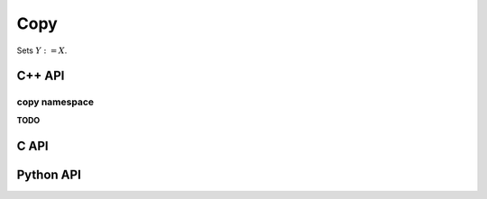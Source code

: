 Copy
====
Sets :math:`Y := X`.

C++ API
-------
.. cpp:function:: void Copy( const Matrix<S>& X, Matrix<T>& Y )
.. cpp:function:: void Copy( const ElementalMatrix<S>& A, ElementalMatrix<T>& B )
.. cpp:function:: void Copy( const BlockMatrix<S>& A, BlockMatrix<T>& B )
.. cpp:function:: void Copy( const AbstractDistMatrix<S>& A, AbstractDistMatrix<T>& B )

.. cpp:function:: void CopyFromRoot( const Matrix<T>& A, DistMatrix<T,CIRC,CIRC>& B, bool includingViewers=false )
.. cpp:function:: void CopyFromNonRoot( DistMatrix<T,CIRC,CIRC>& B, bool includingViewers=false )

.. cpp:function:: void Copy( const SparseMatrix<S>& A, SparseMatrix<T>& B )
.. cpp:function:: void Copy( const SparseMatrix<S>& A, Matrix<T>& B )
.. cpp:function:: void Copy( const DistSparseMatrix<S>& A, DistSparseMatrix<T>& B )
.. cpp:function:: void Copy( const DistSparseMatrix<S>& A, AbstractDistMatrix<T>& B )
.. cpp:function:: void Copy( const DistMultiVec<T>& A, DistMultiVec<T>& B )
.. cpp:function:: void Copy( const DistMultiVec<T>& A, AbstractDistMatrix<T>& B )
.. cpp:function:: void Copy( const AbstractDistMatrix<T>& A, DistMultiVec<T>& B )

.. cpp:function:: void CopyFromRoot( const DistSparseMatrix<T>& ADist, SparseMatrix<T>& A )
.. cpp:function:: void CopyFromNonRoot( const DistSparseMatrix<T>& ADist, int root=0 )
.. cpp:function:: void CopyFromRoot( const DistMultiVec<T>& XDist, Matrix<T>& X )
.. cpp:function:: void CopyFromNonRoot( const DistMultiVec<T>& XDist, int root=0 )

.. cpp:function:: void Copy( const Graph& A, Graph& B )
.. cpp:function:: void Copy( const Graph& A, DistGraph& B )
.. cpp:function:: void Copy( const DistGraph& A, Graph& B )
.. cpp:function:: void Copy( const DistGraph& A, DistGraph& B )

.. cpp:function:: void CopyFromRoot( const DistGraph& distGraph, Graph& graph )
.. cpp:function:: void CopyFromNonRoot( const DistGraph& distGraph, int root=0 )

copy namespace
^^^^^^^^^^^^^^
**TODO**

C API
-----
.. c:function:: ElError ElCopy_i( ElConstMatrix_i X, ElMatrix_i Y )
.. c:function:: ElError ElCopy_s( ElConstMatrix_s X, ElMatrix_s Y )
.. c:function:: ElError ElCopy_d( ElConstMatrix_d X, ElMatrix_d Y )
.. c:function:: ElError ElCopy_c( ElConstMatrix_c X, ElMatrix_c Y )
.. c:function:: ElError ElCopy_z( ElConstMatrix_z X, ElMatrix_z Y )
.. c:function:: ElError ElCopyDist_i( ElConstDistMatrix_i X, ElDistMatrix_i Y )
.. c:function:: ElError ElCopyDist_s( ElConstDistMatrix_s X, ElDistMatrix_s Y )
.. c:function:: ElError ElCopyDist_d( ElConstDistMatrix_d X, ElDistMatrix_d Y )
.. c:function:: ElError ElCopyDist_c( ElConstDistMatrix_c X, ElDistMatrix_c Y )
.. c:function:: ElError ElCopyDist_z( ElConstDistMatrix_z X, ElDistMatrix_z Y )
.. c:function:: ElError ElCopySparse_i( ElConstSparseMatrix_i X, ElSparseMatrix_i Y )
.. c:function:: ElError ElCopySparse_s( ElConstSparseMatrix_s X, ElSparseMatrix_s Y )
.. c:function:: ElError ElCopySparse_d( ElConstSparseMatrix_d X, ElSparseMatrix_d Y )
.. c:function:: ElError ElCopySparse_c( ElConstSparseMatrix_c X, ElSparseMatrix_c Y )
.. c:function:: ElError ElCopySparse_z( ElConstSparseMatrix_z X, ElSparseMatrix_z Y )
.. c:function:: ElError ElCopyDistSparse_i( ElConstDistSparseMatrix_i X, ElDistSparseMatrix_i Y )
.. c:function:: ElError ElCopyDistSparse_s( ElConstDistSparseMatrix_s X, ElDistSparseMatrix_s Y )
.. c:function:: ElError ElCopyDistSparse_d( ElConstDistSparseMatrix_d X, ElDistSparseMatrix_d Y )
.. c:function:: ElError ElCopyDistSparse_c( ElConstDistSparseMatrix_c X, ElDistSparseMatrix_c Y )
.. c:function:: ElError ElCopyDistSparse_z( ElConstDistSparseMatrix_z X, ElDistSparseMatrix_z Y )
.. c:function:: ElError ElCopyDistMultiVec_i( ElConstDistMultiVec_i A, ElDistMultiVec_i B )
.. c:function:: ElError ElCopyDistMultiVec_s( ElConstDistMultiVec_s A, ElDistMultiVec_s B )
.. c:function:: ElError ElCopyDistMultiVec_d( ElConstDistMultiVec_d A, ElDistMultiVec_d B )
.. c:function:: ElError ElCopyDistMultiVec_c( ElConstDistMultiVec_c A, ElDistMultiVec_c B )
.. c:function:: ElError ElCopyDistMultiVec_z( ElConstDistMultiVec_z A, ElDistMultiVec_z B )

.. c:function:: ElError ElCopySparseToDense_i( ElConstSparseMatrix_i A, ElMatrix_i B )
.. c:function:: ElError ElCopySparseToDense_s( ElConstSparseMatrix_s A, ElMatrix_s B )
.. c:function:: ElError ElCopySparseToDense_d( ElConstSparseMatrix_d A, ElMatrix_d B )
.. c:function:: ElError ElCopySparseToDense_c( ElConstSparseMatrix_c A, ElMatrix_c B )
.. c:function:: ElError ElCopySparseToDense_z( ElConstSparseMatrix_z A, ElMatrix_z B )
.. c:function:: ElError ElCopyDistSparseToDense_i( ElConstDistSparseMatrix_i A, ElSparseMatrix_i B )
.. c:function:: ElError ElCopyDistSparseToDense_s( ElConstDistSparseMatrix_s A, ElSparseMatrix_s B )
.. c:function:: ElError ElCopyDistSparseToDense_d( ElConstDistSparseMatrix_d A, ElSparseMatrix_d B )
.. c:function:: ElError ElCopyDistSparseToDense_c( ElConstDistSparseMatrix_c A, ElSparseMatrix_c B )
.. c:function:: ElError ElCopyDistSparseToDense_z( ElConstDistSparseMatrix_z A, ElSparseMatrix_z B )

.. c:function:: ElError ElCopySparseMatrixFromRoot_i( ElConstDistSparseMatrix_i ADist, ElSparseMatrix_i A )
.. c:function:: ElError ElCopySparseMatrixFromRoot_s( ElConstDistSparseMatrix_s ADist, ElSparseMatrix_s A )
.. c:function:: ElError ElCopySparseMatrixFromRoot_d( ElConstDistSparseMatrix_d ADist, ElSparseMatrix_d A )
.. c:function:: ElError ElCopySparseMatrixFromRoot_c( ElConstDistSparseMatrix_c ADist, ElSparseMatrix_c A )
.. c:function:: ElError ElCopySparseMatrixFromRoot_z( ElConstDistSparseMatrix_z ADist, ElSparseMatrix_z A )
.. c:function:: ElError ElCopySparseMatrixFromNonRoot_i( ElConstDistSparseMatrix_i ADist, int root )
.. c:function:: ElError ElCopySparseMatrixFromNonRoot_s( ElConstDistSparseMatrix_s ADist, int root )
.. c:function:: ElError ElCopySparseMatrixFromNonRoot_d( ElConstDistSparseMatrix_d ADist, int root )
.. c:function:: ElError ElCopySparseMatrixFromNonRoot_c( ElConstDistSparseMatrix_c ADist, int root )
.. c:function:: ElError ElCopySparseMatrixFromNonRoot_z( ElConstDistSparseMatrix_z ADist, int root )

.. c:function:: ElError ElCopyMultiVecFromRoot_i( ElConstDistMultiVec_i XDist, ElMatrix_i X )
.. c:function:: ElError ElCopyMultiVecFromRoot_s( ElConstDistMultiVec_s XDist, ElMatrix_s X )
.. c:function:: ElError ElCopyMultiVecFromRoot_d( ElConstDistMultiVec_d XDist, ElMatrix_d X )
.. c:function:: ElError ElCopyMultiVecFromRoot_c( ElConstDistMultiVec_c XDist, ElMatrix_c X )
.. c:function:: ElError ElCopyMultiVecFromRoot_z( ElConstDistMultiVec_z XDist, ElMatrix_z X )
.. c:function:: ElError ElCopyMultiVecFromNonRoot_i( ElConstDistMultiVec_i XDist, int root )
.. c:function:: ElError ElCopyMultiVecFromNonRoot_s( ElConstDistMultiVec_s XDist, int root )
.. c:function:: ElError ElCopyMultiVecFromNonRoot_d( ElConstDistMultiVec_d XDist, int root )
.. c:function:: ElError ElCopyMultiVecFromNonRoot_c( ElConstDistMultiVec_c XDist, int root )
.. c:function:: ElError ElCopyMultiVecFromNonRoot_z( ElConstDistMultiVec_z XDist, int root )

.. c:function:: ElError ElCopyGraph( ElConstGraph A, ElGraph B )
.. c:function:: ElError ElCopyDistGraph( ElConstDistGraph A, ElDistGraph B )
.. c:function:: ElError ElCopyGraphFromRoot( ElConstDistGraph distGraph, ElGraph graph )
.. c:function:: ElError ElCopyGraphFromNonRoot( ElConstDistGraph distGraph, int root )

Python API
----------
.. py:function:: Copy(X,Y)
.. py:function:: CopyFromRoot(ADist,ASeq)
.. py:function:: CopyFromNonRoot(ADist,root=0)
